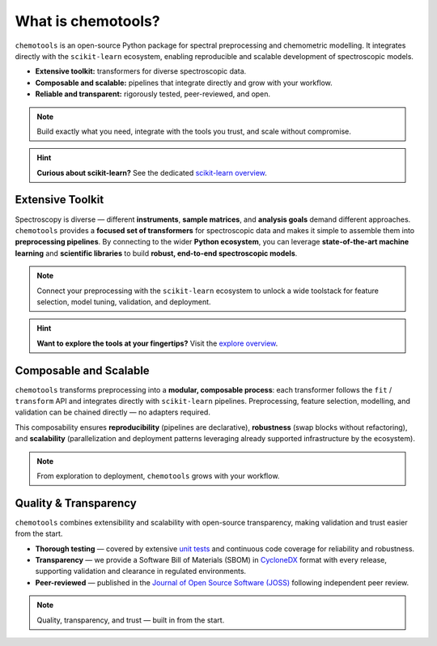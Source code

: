 What is chemotools?
====================

``chemotools`` is an open-source Python package for spectral preprocessing and chemometric modelling. It integrates directly with the ``scikit-learn`` ecosystem, enabling reproducible and scalable development of spectroscopic models.

* **Extensive toolkit:** transformers for diverse spectroscopic data.  
* **Composable and scalable:** pipelines that integrate directly and grow with your workflow.  
* **Reliable and transparent:** rigorously tested, peer-reviewed, and open.  


.. note::
   Build exactly what you need, integrate with the tools you trust, and scale without compromise.

.. image:: ./_static/devops-vectorized.png
   :alt: Composable building blocks / lifecycle
   :align: center
   :width: 300px

.. hint::
   **Curious about scikit-learn?** See the dedicated `scikit-learn overview <../_explore/sklearn.html>`_.

Extensive Toolkit
-----------------
Spectroscopy is diverse — different **instruments**, **sample matrices**, and **analysis goals** demand different approaches. ``chemotools`` provides a **focused set of transformers** for spectroscopic data and makes it simple to assemble them into **preprocessing pipelines**. By connecting to the wider **Python ecosystem**, you can leverage **state-of-the-art machine learning** and **scientific libraries** to build **robust, end-to-end spectroscopic models**.

.. image:: ./_static/atom.png
   :class: no-background
   :alt: Ecosystem: chemotools with sklearn, numpy and friends
   :align: center
   :width: 340px

.. note::
   Connect your preprocessing with the ``scikit-learn`` ecosystem to unlock a wide toolstack for feature selection, model tuning, validation, and deployment.

.. hint::
   **Want to explore the tools at your fingertips?** Visit the `explore overview <../_explore/index.html>`_.

Composable and Scalable
-----------------------
``chemotools`` transforms preprocessing into a **modular, composable process**: each transformer follows the ``fit`` / ``transform`` API and integrates directly with ``scikit-learn`` pipelines. Preprocessing, feature selection, modelling, and validation can be chained directly — no adapters required.  

This composability ensures **reproducibility** (pipelines are declarative), **robustness** (swap blocks without refactoring), and **scalability** (parallelization and deployment patterns leveraging already supported infrastructure by the ecosystem).

.. note::
   From exploration to deployment, ``chemotools`` grows with your workflow.

Quality & Transparency
-----------------------
``chemotools`` combines extensibility and scalability with open-source transparency, making validation and trust easier from the start.

* **Thorough testing** — covered by extensive `unit tests <https://app.codecov.io/github/paucablop/chemotools>`_ and continuous code coverage for reliability and robustness.  
* **Transparency** — we provide a Software Bill of Materials (SBOM) in `CycloneDX <https://cyclonedx.org/>`_ format with every release, supporting validation and clearance in regulated environments.  
* **Peer-reviewed** — published in the `Journal of Open Source Software (JOSS) <https://joss.theoj.org/papers/10.21105/joss.06802>`_ following independent peer review.  

.. note::
   Quality, transparency, and trust — built in from the start.
